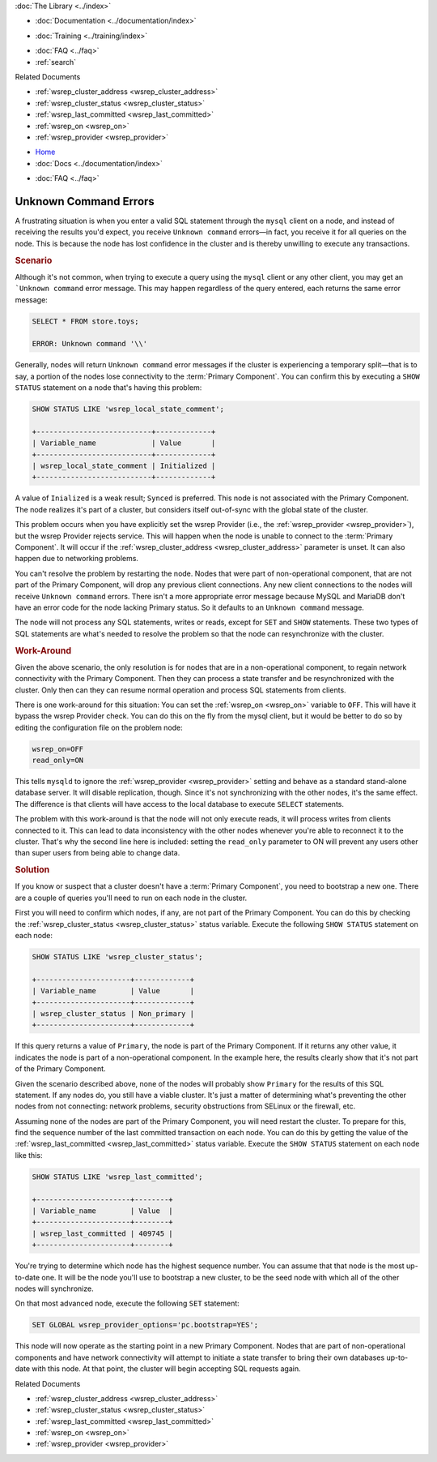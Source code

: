 .. meta::
   :title: Troubleshooting Unknown Command Errors
   :description:
   :language: en-US
   :keywords:
   :copyright: Codership Oy, 2014 - 2021. All Rights Reserved.


.. container:: left-margin

   .. container:: left-margin-top

      :doc:`The Library <../index>`

   .. container:: left-margin-content

      - :doc:`Documentation <../documentation/index>`

      .. cssclass:: here

         - :doc:`Knowledge Base <./index>`

      - :doc:`Training <../training/index>`

      .. cssclass:: sub-links

         - :doc:`Training Courses <../training/courses/index>`
         - :doc:`Tutorial Articles <../training/tutorials/index>`
         - :doc:`Training Videos <../training/videos/index>`

      - :doc:`FAQ <../faq>`
      - :ref:`search`

      Related Documents

      - :ref:`wsrep_cluster_address <wsrep_cluster_address>`
      - :ref:`wsrep_cluster_status <wsrep_cluster_status>`
      - :ref:`wsrep_last_committed <wsrep_last_committed>`
      - :ref:`wsrep_on <wsrep_on>`
      - :ref:`wsrep_provider <wsrep_provider>`

.. container:: top-links

   - `Home <https://galeracluster.com>`_
   - :doc:`Docs <../documentation/index>`

   .. cssclass:: here

      - :doc:`KB <./index>`

   .. cssclass:: nav-wider

      - :doc:`Training <../training/index>`

   - :doc:`FAQ <../faq>`


.. cssclass:: library-article
.. _`kb-trouble-error-unknown-command`:

=========================================
Unknown Command Errors
=========================================

.. rst-class:: article-stats

   Length: 971 words; Published: April 1, 2014; Updated: November 1, 2019; Category: Splits & Topology; Type: Troubleshooting

A frustrating situation is when you enter a valid SQL statement through the ``mysql`` client on a node, and instead of receiving the results you'd expect, you receive ``Unknown command`` errors |---| in fact,  you receive it for all queries on the node. This is because the node has lost confidence in the cluster and is thereby unwilling to execute any transactions.

.. rst-class:: section-heading
.. rubric:: Scenario

Although it's not common, when trying to execute a query using the ``mysql`` client or any other client, you may get an ```Unknown command`` error message. This may happen regardless of the query entered, each returns the same error message:

.. code-block:: mysql

   SELECT * FROM store.toys;

   ERROR: Unknown command '\\'

Generally, nodes will return ``Unknown command`` error messages if the cluster is experiencing a temporary split |---| that is to say, a portion of the nodes lose connectivity to the :term:`Primary Component`. You can confirm this by executing a ``SHOW STATUS`` statement on a node that's having this problem:

.. code-block:: mysql

   SHOW STATUS LIKE 'wsrep_local_state_comment';

   +---------------------------+-------------+
   | Variable_name             | Value       |
   +---------------------------+-------------+
   | wsrep_local_state_comment | Initialized |
   +---------------------------+-------------+

A value of ``Inialized`` is a weak result; ``Synced`` is preferred.  This node is not associated with the Primary Component.  The node realizes it's part of a cluster, but considers itself out-of-sync with the global state of the cluster.

This problem occurs when you have explicitly set the wsrep Provider (i.e., the :ref:`wsrep_provider <wsrep_provider>`), but the wsrep Provider rejects service.  This will happen when the node is unable to connect to the :term:`Primary Component`.  It will occur if the :ref:`wsrep_cluster_address <wsrep_cluster_address>` parameter is unset.  It can also happen due to networking problems.

You can't resolve the problem by restarting the node. Nodes that were part of non-operational component, that are not part of the Primary Component, will drop any previous client connections.  Any new client connections to the nodes will receive ``Unknown command`` errors.  There isn't a more appropriate error message because MySQL and MariaDB don't have an error code for the node lacking Primary status. So it defaults to an ``Unknown command`` message.

The node will not process any SQL statements, writes or reads, except for ``SET`` and ``SHOW`` statements.  These two types of SQL statements are what's needed to resolve the problem so that the node can resynchronize with the cluster.


.. rst-class:: section-heading
.. rubric:: Work-Around

Given the above scenario, the only resolution is for nodes that are in a non-operational component, to regain network connectivity with the Primary Component. Then they can process a state transfer and be resynchronized with the cluster. Only then can they can resume normal operation and process SQL statements from clients.

There is one work-around for this situation:  You can set the :ref:`wsrep_on <wsrep_on>` variable to ``OFF``. This will have it bypass the wsrep Provider check. You can do this on the fly from the mysql client, but it would be better to do so by editing the configuration file on the problem node:

.. code-block:: text

   wsrep_on=OFF
   read_only=ON

This tells ``mysqld`` to ignore the :ref:`wsrep_provider <wsrep_provider>` setting and behave as a standard stand-alone database server.  It will disable replication, though.  Since it's not synchronizing with the other nodes, it's the same effect.  The difference is that clients will have access to the local database to execute ``SELECT`` statements.

The problem with this work-around is that the node will not only execute reads, it will process writes from clients connected to it. This can lead to data inconsistency with the other nodes whenever you're able to reconnect it to the cluster.  That's why the second line here is included: setting the ``read_only`` parameter to ON will prevent any users other than super users from being able to change data.


.. rst-class:: section-heading
.. rubric:: Solution

If you know or suspect that a cluster doesn't have a :term:`Primary Component`, you need to bootstrap a new one.  There are a couple of queries you'll need to run on each node in the cluster.

First you will need to confirm which nodes, if any, are not part of the Primary Component.  You can do this by checking the :ref:`wsrep_cluster_status <wsrep_cluster_status>` status variable.  Execute the following ``SHOW STATUS`` statement on each node:

.. code-block:: mysql

   SHOW STATUS LIKE 'wsrep_cluster_status';

   +----------------------+-------------+
   | Variable_name        | Value       |
   +----------------------+-------------+
   | wsrep_cluster_status | Non_primary |
   +----------------------+-------------+

If this query returns a value of ``Primary``, the node is part of the Primary Component.  If it returns any other value, it indicates the node is part of a non-operational component. In the example here, the results clearly show that it's not part of the Primary Component.

Given the scenario described above, none of the nodes will probably show ``Primary`` for the results of this SQL statement. If any nodes do, you still have a viable cluster. It's just a matter of determining what's preventing the other nodes from not connecting:  network problems, security obstructions from SELinux or the firewall, etc.

Assuming none of the nodes are part of the Primary Component, you will need restart the cluster. To prepare for this, find the sequence number of the last committed transaction on each node.  You can do this by getting the value of the :ref:`wsrep_last_committed <wsrep_last_committed>` status variable. Execute the ``SHOW STATUS`` statement on each node like this:

.. code-block:: mysql

   SHOW STATUS LIKE 'wsrep_last_committed';

   +----------------------+--------+
   | Variable_name        | Value  |
   +----------------------+--------+
   | wsrep_last_committed | 409745 |
   +----------------------+--------+

You're trying to determine which node has the highest sequence number.  You can assume that that node is the most up-to-date one.  It will be the node you'll use to bootstrap a new cluster, to be the seed node with which all of the other nodes will synchronize.

On that most advanced node, execute the following ``SET`` statement:

.. code-block:: mysql

   SET GLOBAL wsrep_provider_options='pc.bootstrap=YES';

This node will now operate as the starting point in a new Primary Component.  Nodes that are part of non-operational components and have network connectivity will attempt to initiate a state transfer to bring their own databases up-to-date with this node.  At that point, the cluster will begin accepting SQL requests again.

.. container:: bottom-links

   Related Documents

   - :ref:`wsrep_cluster_address <wsrep_cluster_address>`
   - :ref:`wsrep_cluster_status <wsrep_cluster_status>`
   - :ref:`wsrep_last_committed <wsrep_last_committed>`
   - :ref:`wsrep_on <wsrep_on>`
   - :ref:`wsrep_provider <wsrep_provider>`


.. |---|   unicode:: U+2014 .. EM DASH
   :trim:
